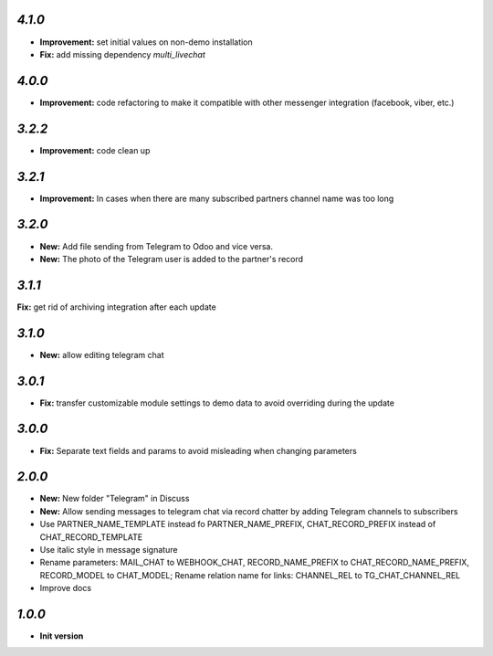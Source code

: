 `4.1.0`
-------

- **Improvement:** set initial values on non-demo installation
- **Fix:** add missing dependency `multi_livechat`

`4.0.0`
-------

- **Improvement:** code refactoring to make it compatible with other messenger integration (facebook, viber, etc.)

`3.2.2`
-------

- **Improvement:** code clean up

`3.2.1`
-------

- **Improvement:** In cases when there are many subscribed partners channel name was too long


`3.2.0`
-------

- **New:** Add file sending from Telegram to Odoo and vice versa.
- **New:** The photo of the Telegram user is added to the partner's record

`3.1.1`
-------

**Fix:** get rid of archiving integration after each update

`3.1.0`
-------

- **New:** allow editing telegram chat

`3.0.1`
-------

- **Fix:** transfer customizable module settings to demo data to avoid overriding during the update

`3.0.0`
-------

- **Fix:** Separate text fields and params to avoid misleading when changing parameters

`2.0.0`
-------

- **New:** New folder "Telegram" in Discuss
- **New:** Allow sending messages to telegram chat via record chatter by adding
  Telegram channels to subscribers
- Use PARTNER_NAME_TEMPLATE instead fo PARTNER_NAME_PREFIX, CHAT_RECORD_PREFIX
  instead of CHAT_RECORD_TEMPLATE
- Use italic style in message signature
- Rename parameters: MAIL_CHAT to WEBHOOK_CHAT, RECORD_NAME_PREFIX to
  CHAT_RECORD_NAME_PREFIX, RECORD_MODEL to CHAT_MODEL; Rename relation name for
  links: CHANNEL_REL to TG_CHAT_CHANNEL_REL
- Improve docs

`1.0.0`
-------

- **Init version**
